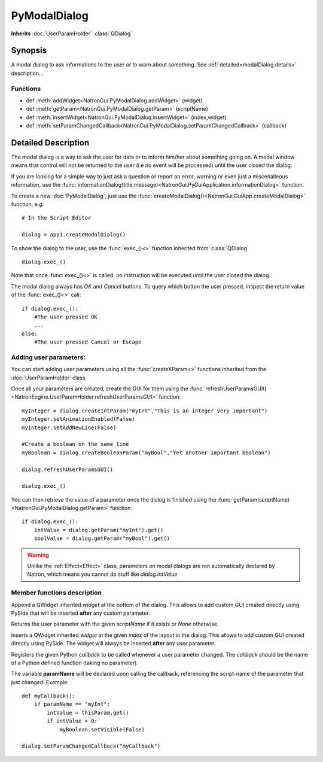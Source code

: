 .. module:: NatronGui
.. _pyModalDialog:

PyModalDialog
******************

**Inherits** :doc:`UserParamHolder` :class:`QDialog`


Synopsis
-------------

A modal dialog to ask informations to the user or to warn about something.
See :ref:`detailed<modalDialog.details>` description...


Functions
^^^^^^^^^

*    def :meth:`addWidget<NatronGui.PyModalDialog.addWidget>` (widget)
*    def :meth:`getParam<NatronGui.PyModalDialog.getParam>` (scriptName)
*    def :meth:`insertWidget<NatronGui.PyModalDialog.insertWidget>` (index,widget)
*    def :meth:`setParamChangedCallback<NatronGui.PyModalDialog.setParamChangedCallback>` (callback)

.. _modalDialog.details:

Detailed Description
---------------------------

The modal dialog is a way to ask the user for data or to inform him/her about something going on.
A modal window means that control will not be returned to the user (i.e no event will be processed) until
the user closed the dialog.

If you are looking for a simple way to just ask a question or report an error, warning or even
just a miscenalleous information, use the :func:`informationDialog(title,message)<NatronGui.PyGuiApplication.informationDialog>` function.

To create a new :doc:`PyModalDialog`, just use the :func:`createModalDialog()<NatronGui.GuiApp.createModalDialog>` function, e.g::

    # In the Script Editor

    dialog = app1.createModalDialog()

To show the dialog to the user, use the :func:`exec_()<>` function inherited from :class:`QDialog` ::

    dialog.exec_()

Note that once :func:`exec_()<>` is called, no instruction will be executed until the user closed the dialog.

The modal dialog always has *OK* and *Cancel* buttons. To query which button the user pressed, inspect the return value of the :func:`exec_()<>` call::

    if dialog.exec_():
        #The user pressed OK
        ...
    else:
        #The user pressed Cancel or Escape

Adding user parameters:
^^^^^^^^^^^^^^^^^^^^^^^


You can start adding user parameters using all the :func:`createXParam<>` functions inherited from the :doc:`UserParamHolder` class.

Once all your parameters are created, create the GUI for them using the :func:`refreshUserParamsGUI()<NatronEngine.UserParamHolder.refreshUserParamsGUI>` function::

    myInteger = dialog.createIntParam("myInt","This is an integer very important")
    myInteger.setAnimationEnabled(False)
    myInteger.setAddNewLine(False)

    #Create a boolean on the same line
    myBoolean = dialog.createBooleanParam("myBool","Yet another important boolean")

    dialog.refreshUserParamsGUI()

    dialog.exec_()

You can then retrieve the value of a parameter once the dialog is finished using the :func:`getParam(scriptName)<NatronGui.PyModalDialog.getParam>` function::

    if dialog.exec_():
        intValue = dialog.getParam("myInt").get()
        boolValue = dialog.getParam("myBool").get()

.. warning::

    Unlike the :ref:`Effect<Effect>` class, parameters on modal dialogs are not automatically declared by Natron,
    which means you cannot do stuff like *dialog.intValue*



Member functions description
^^^^^^^^^^^^^^^^^^^^^^^^^^^^

.. method:: NatronGui.PyModalDialog.addWidget(widget)

    :param widget: :class:`PySide.QtGui.QWidget`

Append a QWidget inherited *widget* at the bottom of the dialog. This allows to add custom GUI created directly using PySide
that will be inserted **after** any custom parameter.




.. method:: NatronGui.PyModalDialog.getParam(scriptName)

    :param scriptName: :class:`str`
    :rtype: :class:`Param<NatronEngine.Param>`

Returns the user parameter with the given *scriptName* if it exists or *None* otherwise.




.. method:: NatronGui.PyModalDialog.insertWidget(index,widget)

    :param index: :class:`int`
    :param widget: :class:`PySide.QtGui.QWidget`

Inserts a QWidget inherited *widget* at the given *index* of the layout in the dialog. This allows to add custom GUI created directly using PySide.
The widget will always be inserted **after** any user parameter.




.. method:: NatronGui.PyModalDialog.setParamChangedCallback(callback)

    :param callback: :class:`str`

Registers the given Python *callback* to be called whenever a user parameter changed.
The *callback* should be the name of a Python defined function (taking no parameter).

The variable **paramName** will be declared upon calling the callback, referencing the script-name of the parameter that just changed.
Example::

    def myCallback():
        if paramName == "myInt":
            intValue = thisParam.get()
            if intValue > 0:
                myBoolean.setVisible(False)

    dialog.setParamChangedCallback("myCallback")



